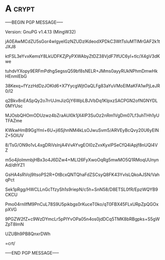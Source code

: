 * A                                                          :crypt:
-----BEGIN PGP MESSAGE-----
Version: GnuPG v1.4.13 (MingW32)

jA0EAwMCdZU5sGor4wlgyelGzNZUDzlKdeodXPDkC3WtTsIuMTIMrGAF2k1tJXJ8
ktFSL3eYvxKemsY8LkUDFKZjPyPXWAbyZtDZ38VjdF7IfUC6yI+tlc/X4gV3dKwe
tuhdvYXopy9ERFmPdhgSegssQ59bf8sNELR+JMms0ayyRUkNPhmDmwHkHEnmIEbG
38Kexq+fYzzHdDzJOKld6+X7YycgWjtOaQLFg83aYuVMoElMaKFA1wPjLeJR0/l2
q2Bkv8nEASpQy2o7rrUJmJizGjY6WpLBJVbDq1KIpxzSACPGN2ofNGNYDL0MYUsc
MJOsbQHOmODUzwz4bZraAUl0k1jX4lP3SuOz2nRm1VgDm07Lf3uhTHh1yUTFAZme
KWkwHmB9GgYml+6U+ji6SjhnNM4kLsOJwuSvm5/ARVEyBcQvy20U6yElNZ+5OlUV
8/TsG/ON9o1vL4xgDRiVslnjA4VvAYvgEOl0zZvxKyxlPSeCfQ4iApjf8nUQl4VZ
m5o4jloImmbjHBx3o4J6DZw4+MLI26FyXwoOqRg5mwMO5Q1RMoqUUnynAd/dhYZ1
GsHA4sRVoj9ltsoPS2R+OtBcxQNTQhaFdZSCsyQ8FK43YvIsLQkoAJSN/VahqPct
Sek1pRgg/HWCLLnGcTfzySh1s9riepN/c5h+SnN58/D8ETSL0fR/EpzWQYB9CKCU
Pmo04rnIlfM9PnCuL78S9U5pikbgs0rKuceT0ko/qT0FBX45FLxURpZpQGOxpXVG
9PGZW2fZ+c9WzDYmcLr5pPlYvOPa05n4os0jdDCq5TMK8bRBgpks+S5gWZpT8lmN
UZUBh9PB8QnxrDWh
=crt/
-----END PGP MESSAGE-----
